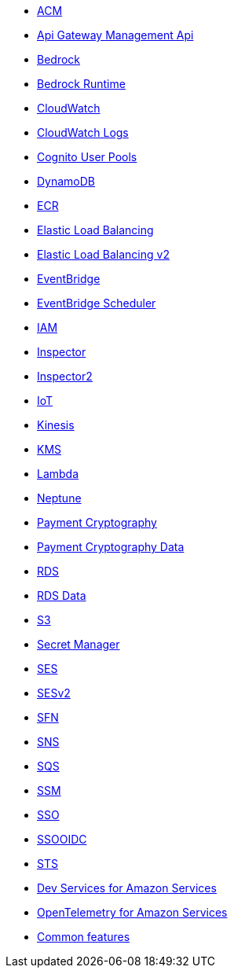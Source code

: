 * xref:amazon-acm.adoc[ACM]
* xref:amazon-apigatewaymanagementapi.adoc[Api Gateway Management Api]
* xref:amazon-bedrock.adoc[Bedrock]
* xref:amazon-bedrockruntime.adoc[Bedrock Runtime]
* xref:amazon-cloudwatch.adoc[CloudWatch]
* xref:amazon-cloudwatchlogs.adoc[CloudWatch Logs]
* xref:amazon-cognitouserpools.adoc[Cognito User Pools]
* xref:amazon-dynamodb.adoc[DynamoDB]
* xref:amazon-ecr.adoc[ECR]
* xref:amazon-elasticloadbalancing.adoc[Elastic Load Balancing]
* xref:amazon-elasticloadbalancingv2.adoc[Elastic Load Balancing v2]
* xref:amazon-eventbridge.adoc[EventBridge]
* xref:amazon-scheduler.adoc[EventBridge Scheduler]
* xref:amazon-iam.adoc[IAM]
* xref:amazon-inspector.adoc[Inspector]
* xref:amazon-inspector2.adoc[Inspector2]
* xref:amazon-iot.adoc[IoT]
* xref:amazon-kinesis.adoc[Kinesis]
* xref:amazon-kms.adoc[KMS]
* xref:amazon-lambda.adoc[Lambda]
* xref:amazon-neptune.adoc[Neptune]
* xref:amazon-paymentcryptography.adoc[Payment Cryptography]
* xref:amazon-paymentcryptographydata.adoc[Payment Cryptography Data]
* xref:amazon-rds.adoc[RDS]
* xref:amazon-rdsdata.adoc[RDS Data]
* xref:amazon-s3.adoc[S3]
* xref:amazon-secretsmanager.adoc[Secret Manager]
* xref:amazon-ses.adoc[SES]
* xref:amazon-sesv2.adoc[SESv2]
* xref:amazon-sfn.adoc[SFN]
* xref:amazon-sns.adoc[SNS]
* xref:amazon-sqs.adoc[SQS]
* xref:amazon-ssm.adoc[SSM]
* xref:amazon-sso.adoc[SSO]
* xref:amazon-ssooidc.adoc[SSOOIDC]
* xref:amazon-sts.adoc[STS]
* xref:dev-services.adoc[Dev Services for Amazon Services]
* xref:opentelemetry.adoc[OpenTelemetry for Amazon Services]
* xref:common-features.adoc[Common features]

